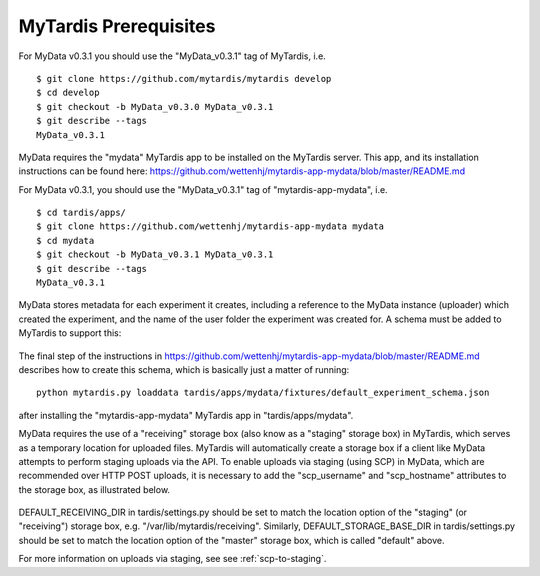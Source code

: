MyTardis Prerequisites
======================

For MyData v0.3.1 you should use the "MyData_v0.3.1" tag of MyTardis, i.e.

::

    $ git clone https://github.com/mytardis/mytardis develop
    $ cd develop
    $ git checkout -b MyData_v0.3.0 MyData_v0.3.1
    $ git describe --tags
    MyData_v0.3.1

MyData requires the "mydata" MyTardis app to be installed on the MyTardis server.
This app, and its installation instructions can be found here:
https://github.com/wettenhj/mytardis-app-mydata/blob/master/README.md

For MyData v0.3.1, you should use the "MyData_v0.3.1" tag of
"mytardis-app-mydata", i.e.

::

    $ cd tardis/apps/
    $ git clone https://github.com/wettenhj/mytardis-app-mydata mydata
    $ cd mydata
    $ git checkout -b MyData_v0.3.1 MyData_v0.3.1
    $ git describe --tags
    MyData_v0.3.1

MyData stores metadata for each experiment it creates, including a reference
to the MyData instance (uploader) which created the experiment, and the name
of the user folder the experiment was created for.  A schema must be added to
MyTardis to support this:

  .. image:: images/ExperimentSchema.PNG

The final step of the instructions in
https://github.com/wettenhj/mytardis-app-mydata/blob/master/README.md
describes how to create this schema, which is basically just a matter of
running:

::

  python mytardis.py loaddata tardis/apps/mydata/fixtures/default_experiment_schema.json

after installing the "mytardis-app-mydata" MyTardis app in "tardis/apps/mydata".

MyData requires the use of a "receiving" storage box (also know as a "staging"
storage box) in MyTardis, which serves as a temporary location for uploaded
files.  MyTardis will automatically create a storage box if a client like
MyData attempts to perform staging uploads via the API.  To enable uploads via
staging (using SCP) in MyData, which are recommended over HTTP POST uploads, it is necessary to add the "scp_username" and "scp_hostname" attributes to the
storage box, as illustrated below.

  .. image:: images/StorageBoxAttributes.png 

DEFAULT_RECEIVING_DIR in tardis/settings.py should be set to match the location
option of the "staging" (or "receiving") storage box, e.g.
"/var/lib/mytardis/receiving".  Similarly, DEFAULT_STORAGE_BASE_DIR in
tardis/settings.py should be set to match the location option of the "master"
storage box, which is called "default" above.

For more information on uploads via staging, see see :ref:`scp-to-staging`.
